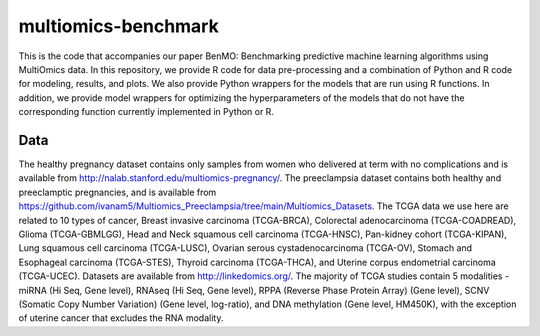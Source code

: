====================
multiomics-benchmark
====================

This is the code that accompanies our paper BenMO: Benchmarking predictive machine learning algorithms using MultiOmics data. In this repository, we provide R code for data pre-processing and a combination of Python and R code for modeling, results, and
plots. We also provide Python wrappers for the models that are run using R functions. In addition, we provide model wrappers for optimizing the hyperparameters of the models that do not have the corresponding function currently implemented in Python or R.

Data
===========

The healthy pregnancy dataset contains only samples from women who delivered at term with no complications and is available from http://nalab.stanford.edu/multiomics-pregnancy/. 
The preeclampsia dataset contains both healthy and preeclamptic pregnancies, and is available from https://github.com/ivanam5/Multiomics_Preeclampsia/tree/main/Multiomics_Datasets.
The TCGA data we use here are related to 10 types of cancer, Breast invasive carcinoma (TCGA-BRCA), Colorectal adenocarcinoma (TCGA-COADREAD), Glioma (TCGA-GBMLGG), Head and Neck squamous cell carcinoma (TCGA-HNSC), Pan-kidney cohort (TCGA-KIPAN), Lung squamous cell carcinoma (TCGA-LUSC), Ovarian serous cystadenocarcinoma (TCGA-OV), Stomach and Esophageal carcinoma (TCGA-STES), Thyroid carcinoma (TCGA-THCA), and Uterine corpus endometrial carcinoma (TCGA-UCEC). 
Datasets are available from http://linkedomics.org/.
The majority of TCGA studies contain 5 modalities - miRNA (Hi Seq, Gene level), RNAseq (Hi Seq, Gene level), RPPA (Reverse Phase Protein Array) (Gene level), SCNV (Somatic Copy Number Variation) (Gene level, log-ratio), and DNA methylation (Gene level, HM450K), with the exception of uterine cancer that excludes the RNA modality. 
